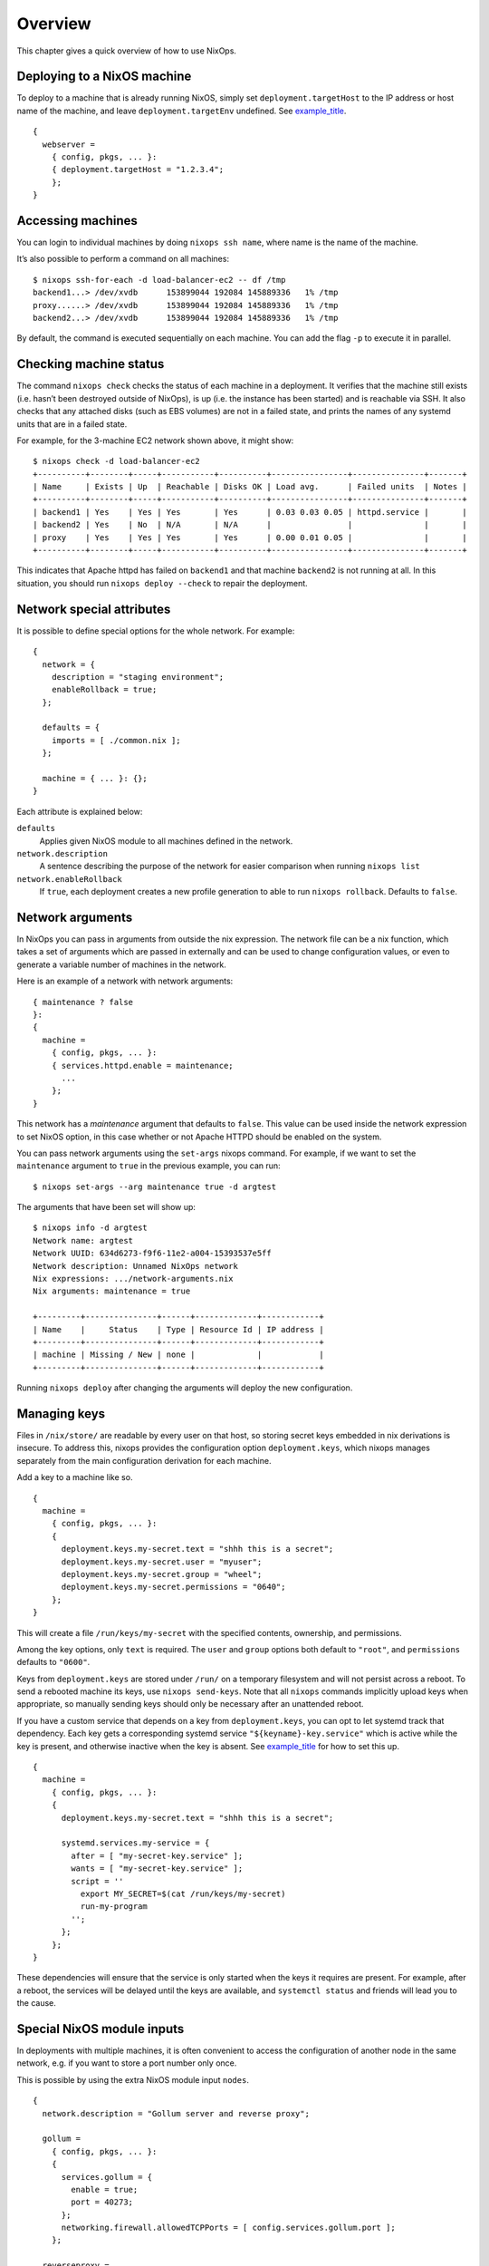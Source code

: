 .. _chap-overview:

Overview
========

This chapter gives a quick overview of how to use NixOps.

.. _sec-deploying-to-physical-nixos:

Deploying to a NixOS machine
----------------------------

To deploy to a machine that is already running NixOS, simply set
``deployment.targetHost`` to the IP address or host name of the machine,
and leave ``deployment.targetEnv`` undefined. See
`example_title <#ex-physical-nixos.nix>`__.

::

   {
     webserver =
       { config, pkgs, ... }:
       { deployment.targetHost = "1.2.3.4";
       };
   }

Accessing machines
------------------

You can login to individual machines by doing ``nixops ssh name``, where
name is the name of the machine.

It’s also possible to perform a command on all machines:

::

   $ nixops ssh-for-each -d load-balancer-ec2 -- df /tmp
   backend1...> /dev/xvdb      153899044 192084 145889336   1% /tmp
   proxy......> /dev/xvdb      153899044 192084 145889336   1% /tmp
   backend2...> /dev/xvdb      153899044 192084 145889336   1% /tmp

By default, the command is executed sequentially on each machine. You
can add the flag ``-p`` to execute it in parallel.

Checking machine status
-----------------------

The command ``nixops check`` checks the status of each machine in a
deployment. It verifies that the machine still exists (i.e. hasn’t been
destroyed outside of NixOps), is up (i.e. the instance has been started)
and is reachable via SSH. It also checks that any attached disks (such
as EBS volumes) are not in a failed state, and prints the names of any
systemd units that are in a failed state.

For example, for the 3-machine EC2 network shown above, it might show:

::

   $ nixops check -d load-balancer-ec2
   +----------+--------+-----+-----------+----------+----------------+---------------+-------+
   | Name     | Exists | Up  | Reachable | Disks OK | Load avg.      | Failed units  | Notes |
   +----------+--------+-----+-----------+----------+----------------+---------------+-------+
   | backend1 | Yes    | Yes | Yes       | Yes      | 0.03 0.03 0.05 | httpd.service |       |
   | backend2 | Yes    | No  | N/A       | N/A      |                |               |       |
   | proxy    | Yes    | Yes | Yes       | Yes      | 0.00 0.01 0.05 |               |       |
   +----------+--------+-----+-----------+----------+----------------+---------------+-------+

This indicates that Apache httpd has failed on ``backend1`` and that
machine ``backend2`` is not running at all. In this situation, you
should run ``nixops deploy --check`` to repair the deployment.

Network special attributes
--------------------------

It is possible to define special options for the whole network. For
example:

::

   {
     network = {
       description = "staging environment";
       enableRollback = true;
     };

     defaults = {
       imports = [ ./common.nix ];
     };

     machine = { ... }: {};
   }

Each attribute is explained below:

``defaults``
   Applies given NixOS module to all machines defined in the network.

``network.description``
   A sentence describing the purpose of the network for easier
   comparison when running ``nixops list``

``network.enableRollback``
   If ``true``, each deployment creates a new profile generation to able
   to run ``nixops rollback``. Defaults to ``false``.

Network arguments
-----------------

In NixOps you can pass in arguments from outside the nix expression. The
network file can be a nix function, which takes a set of arguments which
are passed in externally and can be used to change configuration values,
or even to generate a variable number of machines in the network.

Here is an example of a network with network arguments:

::

   { maintenance ? false
   }:
   {
     machine =
       { config, pkgs, ... }:
       { services.httpd.enable = maintenance;
         ...
       };
   }

This network has a *maintenance* argument that defaults to ``false``.
This value can be used inside the network expression to set NixOS
option, in this case whether or not Apache HTTPD should be enabled on
the system.

You can pass network arguments using the ``set-args`` nixops command.
For example, if we want to set the ``maintenance`` argument to ``true``
in the previous example, you can run:

::

     $ nixops set-args --arg maintenance true -d argtest

The arguments that have been set will show up:

::

   $ nixops info -d argtest
   Network name: argtest
   Network UUID: 634d6273-f9f6-11e2-a004-15393537e5ff
   Network description: Unnamed NixOps network
   Nix expressions: .../network-arguments.nix
   Nix arguments: maintenance = true

   +---------+---------------+------+-------------+------------+
   | Name    |     Status    | Type | Resource Id | IP address |
   +---------+---------------+------+-------------+------------+
   | machine | Missing / New | none |             |            |
   +---------+---------------+------+-------------+------------+

Running ``nixops deploy`` after changing the arguments will deploy the
new configuration.

Managing keys
-------------

Files in ``/nix/store/`` are readable by every user on that host, so
storing secret keys embedded in nix derivations is insecure. To address
this, nixops provides the configuration option ``deployment.keys``,
which nixops manages separately from the main configuration derivation
for each machine.

Add a key to a machine like so.

::

   {
     machine =
       { config, pkgs, ... }:
       {
         deployment.keys.my-secret.text = "shhh this is a secret";
         deployment.keys.my-secret.user = "myuser";
         deployment.keys.my-secret.group = "wheel";
         deployment.keys.my-secret.permissions = "0640";
       };
   }
       

This will create a file ``/run/keys/my-secret`` with the specified
contents, ownership, and permissions.

Among the key options, only ``text`` is required. The ``user`` and
``group`` options both default to ``"root"``, and ``permissions``
defaults to ``"0600"``.

Keys from ``deployment.keys`` are stored under ``/run/`` on a temporary
filesystem and will not persist across a reboot. To send a rebooted
machine its keys, use ``nixops send-keys``. Note that all ``nixops``
commands implicitly upload keys when appropriate, so manually sending
keys should only be necessary after an unattended reboot.

If you have a custom service that depends on a key from
``deployment.keys``, you can opt to let systemd track that dependency.
Each key gets a corresponding systemd service
``"${keyname}-key.service"`` which is active while the key is present,
and otherwise inactive when the key is absent. See
`example_title <#key-dependency.nix>`__ for how to set this up.

::

   {
     machine =
       { config, pkgs, ... }:
       {
         deployment.keys.my-secret.text = "shhh this is a secret";

         systemd.services.my-service = {
           after = [ "my-secret-key.service" ];
           wants = [ "my-secret-key.service" ];
           script = ''
             export MY_SECRET=$(cat /run/keys/my-secret)
             run-my-program
           '';
         };
       };
   }
         

These dependencies will ensure that the service is only started when the
keys it requires are present. For example, after a reboot, the services
will be delayed until the keys are available, and ``systemctl status``
and friends will lead you to the cause.

Special NixOS module inputs
---------------------------

In deployments with multiple machines, it is often convenient to access
the configuration of another node in the same network, e.g. if you want
to store a port number only once.

This is possible by using the extra NixOS module input ``nodes``.

::

   {
     network.description = "Gollum server and reverse proxy";

     gollum =
       { config, pkgs, ... }:
       {
         services.gollum = {
           enable = true;
           port = 40273;
         };
         networking.firewall.allowedTCPPorts = [ config.services.gollum.port ];
       };

     reverseproxy =
       { config, pkgs, nodes, ... }:
       let
         gollumPort = nodes.gollum.config.services.gollum.port;
       in
       {
         services.nginx = {
           enable = true;
           virtualHosts."wiki.example.net".locations."/" = {
             proxyPass = "http://gollum:${toString gollumPort}";
           };
         };
         networking.firewall.allowedTCPPorts = [ 80 ];
       };
   }
       

Moving the port number to a different value is now without the risk of
an inconsistent deployment.

Additional module inputs are

-  ``name``: The name of the machine.

-  ``uuid``: The NixOps UUID of the deployment.

-  ``resources``: NixOps resources associated with the deployment.
